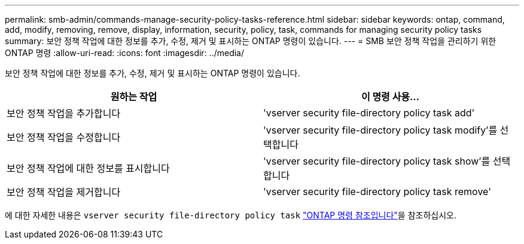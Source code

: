 ---
permalink: smb-admin/commands-manage-security-policy-tasks-reference.html 
sidebar: sidebar 
keywords: ontap, command, add, modify, removing, remove, display, information, security, policy, task, commands for managing security policy tasks 
summary: 보안 정책 작업에 대한 정보를 추가, 수정, 제거 및 표시하는 ONTAP 명령이 있습니다. 
---
= SMB 보안 정책 작업을 관리하기 위한 ONTAP 명령
:allow-uri-read: 
:icons: font
:imagesdir: ../media/


[role="lead"]
보안 정책 작업에 대한 정보를 추가, 수정, 제거 및 표시하는 ONTAP 명령이 있습니다.

|===
| 원하는 작업 | 이 명령 사용... 


 a| 
보안 정책 작업을 추가합니다
 a| 
'vserver security file-directory policy task add'



 a| 
보안 정책 작업을 수정합니다
 a| 
'vserver security file-directory policy task modify'를 선택합니다



 a| 
보안 정책 작업에 대한 정보를 표시합니다
 a| 
'vserver security file-directory policy task show'를 선택합니다



 a| 
보안 정책 작업을 제거합니다
 a| 
'vserver security file-directory policy task remove'

|===
에 대한 자세한 내용은 `vserver security file-directory policy task` link:https://docs.netapp.com/us-en/ontap-cli/search.html?q=vserver+security+file-directory+policy+task["ONTAP 명령 참조입니다"^]을 참조하십시오.
